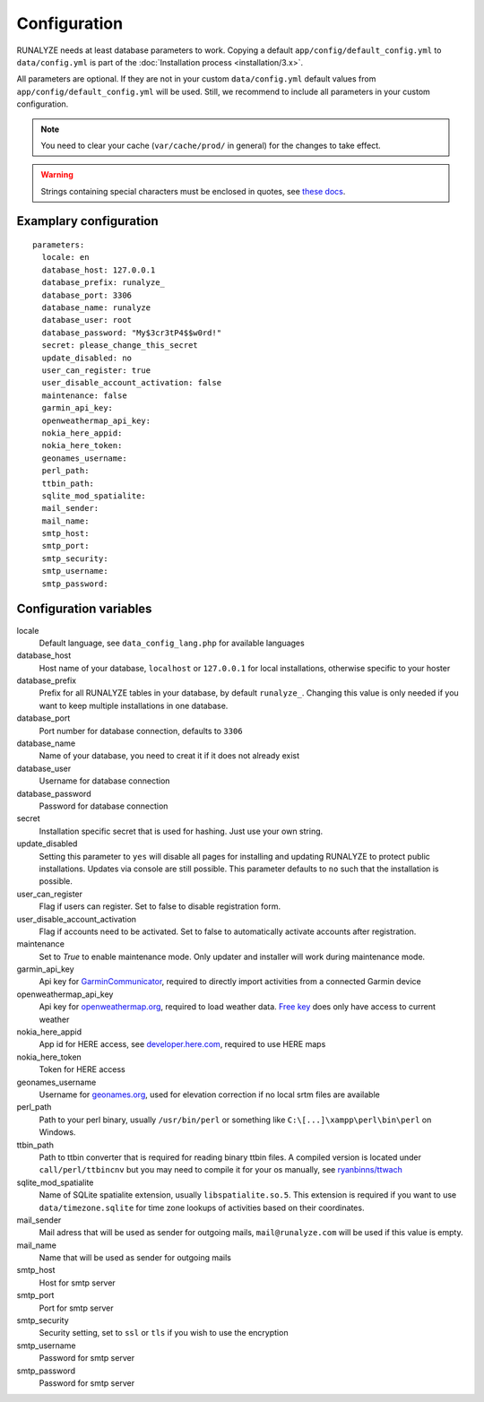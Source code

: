 .. _configuration:


Configuration
==============

RUNALYZE needs at least database parameters to work. Copying a default
``app/config/default_config.yml`` to ``data/config.yml`` is part of the
:doc:`Installation process <installation/3.x>`.

All parameters are optional. If they are not in your custom ``data/config.yml``
default values from ``app/config/default_config.yml`` will be used. Still, we
recommend to include all parameters in your custom configuration.

.. note::
    You need to clear your cache (``var/cache/prod/`` in general) for the
    changes to take effect.

.. warning::
    Strings containing special characters must be enclosed in quotes, see `these docs <http://symfony.com/doc/current/components/yaml/yaml_format.html#strings>`_.

Examplary configuration
-----------------------
::

    parameters:
      locale: en
      database_host: 127.0.0.1
      database_prefix: runalyze_
      database_port: 3306
      database_name: runalyze
      database_user: root
      database_password: "My$3cr3tP4$$w0rd!"
      secret: please_change_this_secret
      update_disabled: no
      user_can_register: true
      user_disable_account_activation: false
      maintenance: false
      garmin_api_key:
      openweathermap_api_key:
      nokia_here_appid:
      nokia_here_token:
      geonames_username:
      perl_path:
      ttbin_path:
      sqlite_mod_spatialite:
      mail_sender:
      mail_name:
      smtp_host:
      smtp_port:
      smtp_security:
      smtp_username:
      smtp_password:

Configuration variables
-----------------------
locale
    Default language, see ``data_config_lang.php`` for available languages
database\_host
    Host name of your database, ``localhost`` or ``127.0.0.1`` for local
    installations, otherwise specific to your hoster
database\_prefix
    Prefix for all RUNALYZE tables in your database, by default ``runalyze_``.
    Changing this value is only needed if you want to keep multiple
    installations in one database.
database\_port
    Port number for database connection, defaults to ``3306``
database\_name
    Name of your database, you need to creat it if it does not already exist
database\_user
    Username for database connection
database\_password
    Password for database connection
secret
    Installation specific secret that is used for hashing. Just use your own
    string.
update\_disabled
    Setting this parameter to ``yes`` will disable all pages for installing and
    updating RUNALYZE to protect public installations. Updates via console are
    still possible. This parameter defaults to ``no`` such that the installation
    is possible.
user\_can\_register
    Flag if users can register. Set to false to disable registration form.
user\_disable\_account\_activation
    Flag if accounts need to be activated. Set to false to automatically
    activate accounts after registration.
maintenance
    Set to `True` to enable maintenance mode. Only updater and installer will work during maintenance mode.
garmin\_api\_key
    Api key for `GarminCommunicator <https://my.garmin.com/api/communicator/key-generator.jsp/>`_,
    required to directly import activities from a connected Garmin device
openweathermap\_api\_key
    Api key for `openweathermap.org <http://openweathermap.org/api>`_, required
    to load weather data. `Free key <http://openweathermap.org/price>`_ does only have access to current weather
nokia\_here\_appid
    App id for HERE access, see `developer.here.com <https://developer.here.com/>`_, required to use
    HERE maps
nokia\_here\_token
    Token for HERE access
geonames\_username
    Username for `geonames.org <http://www.geonames.org/>`_, used for elevation
    correction if no local srtm files are available
perl\_path
    Path to your perl binary, usually ``/usr/bin/perl`` or something like
    ``C:\[...]\xampp\perl\bin\perl`` on Windows.
ttbin\_path
    Path to ttbin converter that is required for reading binary ttbin files.
    A compiled version is located under ``call/perl/ttbincnv`` but you may need
    to compile it for your os manually, see `ryanbinns/ttwach <https://github.com/ryanbinns/ttwatch>`_
sqlite\_mod\_spatialite
    Name of SQLite spatialite extension, usually ``libspatialite.so.5``.
    This extension is required if you want to use ``data/timezone.sqlite`` for
    time zone lookups of activities based on their coordinates.
mail\_sender
    Mail adress that will be used as sender for outgoing mails,
    ``mail@runalyze.com`` will be used if this value is empty.
mail\_name
    Name that will be used as sender for outgoing mails
smtp\_host
    Host for smtp server
smtp\_port
    Port for smtp server
smtp\_security
    Security setting, set to ``ssl`` or ``tls`` if you wish to use the encryption
smtp\_username
    Password for smtp server
smtp\_password
    Password for smtp server
